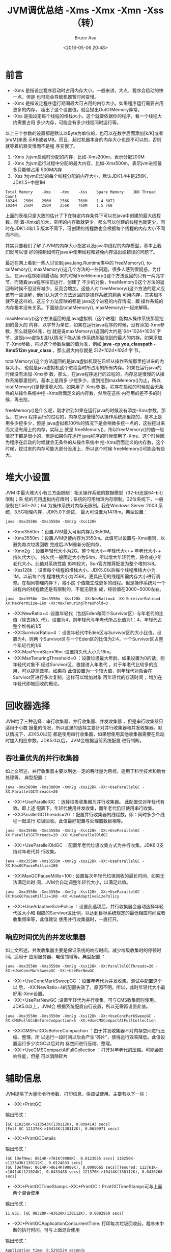 # -*- coding: utf-8-unix; -*-
#+TITLE:       JVM调优总结 -Xms -Xmx -Xmn -Xss（转）
#+AUTHOR:      Bruce Asu
#+EMAIL:       bruceasu@163.com
#+DATE:        <2016-05-06 20:48>
#+filetags:    java reprint
#+LANGUAGE:    en
#+OPTIONS:     H:7 num:nil toc:nil \n:nil ::t |:t ^:nil -:nil f:t *:t <:nil

* 前言
- -Xms 是指设定程序启动时占用内存大小。一般来讲，大点，程序会启动的快一点，但是
  也可能会导致机器暂时间变慢。
- -Xmx 是指设定程序运行期间最大可占用的内存大小。如果程序运行需要占用更多的内存，
  超出了这个设置值，就会抛出OutOfMemory异常。
- -Xss 是指设定每个线程的堆栈大小。这个就要依据你的程序，看一个线程大约需要占用
  多少内存，可能会有多少线程同时运行等。

以上三个参数的设置都是默认以Byte为单位的，也可以在数字后面添加[k/K]或者[m/M]来表
示KB或者MB。而且，超过机器本身的内存大小也是不可以的，否则就等着机器变慢而不是程
序变慢了。

1. -Xms 为jvm启动时分配的内存，比如-Xms200m，表示分配200M
2. -Xmx 为jvm运行过程中分配的最大内存，比如-Xms500m，表示jvm进程最多只能够占用
   500M内存
3. -Xss 为jvm启动的每个线程分配的内存大小，默认JDK1.4中是256K，JDK1.5+中是1M
#+BEGIN_EXAMPLE
Total Memory	-Xms	-Xmx	-Xss	Spare Memory	JDK	Thread Count
1024M	256M	256M	256K	768M	1.4	3072
1024M	256M	256M	256K	768M	1.5	768
#+END_EXAMPLE

上面的表格只是大致的估计了下在特定内存条件下可以在java中创建的最大线程数。随
着-Xmx的加大，空闲的内存数就更少，那么可以创建的线程也就更少，同时在JDK1.4和1.5
版本不同下，可创建的线程数也会根据每个线程的内存大小不同而不同。

其实只要我们了解了JVM的内存大小指定以及java中线程的内存模型，基本上我们就可以很
好的控制如何在java中使用线程和避免内存溢出或错误的问题了。

最近在网上看到一些人讨论到java.lang.Runtime类中的 freeMemory(), totalMemory(),
maxMemory()这几个方法的一些问题，很多人感到很疑惑，为什么，在java程序刚刚启动起
来的时候freeMemory()这个方法返回的只有一两兆字节，而随着java程序往前运行，创建了
不少的对象，freeMemory()这个方法的返回有时候不但没有减少，反而会增加。这些人对
freeMemory()这个方法的意义应该有一些误解，他们认为这个方法返回的是操作系统的剩余
可用内存，其实根本就不是这样的。这三个方法反映的都是 java这个进程的内存情况，跟
操作系统的内存根本没有关系。下面结合totalMemory(), maxMemory()一起来解释。

maxMemory()这个方法返回的是java虚拟机（这个进程）能构从操作系统那里挖到的最大的
内存，以字节为单位，如果在运行java程序的时候，没有添加-Xmx参数，那么就是64兆，也
就是说maxMemory()返回的大约是`64*1024*1024`字节，这是java虚拟机默认情况下能从操
作系统那里挖到的最大的内存。如果添加了-Xmx参数，将以这个参数后面的值为准，例如
*java -cp you_classpath -Xmx512m your_class* ，那么最大内存就是 /512*1024*1024/ 字
节。

totalMemory()这个方法返回的是java虚拟机现在已经从操作系统那里挖过来的内存大小，
也就是java虚拟机这个进程当时所占用的所有内存。如果在运行java的时候没有添加-Xms参
数，那么，在java程序运行的过程的，内存总是慢慢的从操作系统那里挖的，基本上是用多
少挖多少，直到挖到maxMemory()为止，所以totalMemory()是慢慢增大的。如果用了-Xms参
数，程序在启动的时候就会无条件的从操作系统中挖 -Xms后面定义的内存数，然后在这些
内存用的差不多的时候，再去挖。

freeMemory()是什么呢，刚才讲到如果在运行java的时候没有添加-Xms参数，那么，在java
程序运行的过程的，内存总是慢慢的从操作系统那里挖的，基本上是用多少挖多少，但是
java虚拟机100％的情况下是会稍微多挖一点的，这些挖过来而又没有用上的内存，实际上
就是 freeMemory()，所以freeMemory()的值一般情况下都是很小的，但是如果你在运行
java程序的时候使用了-Xms，这个时候因为程序在启动的时候就会无条件的从操作系统中
挖-Xms后面定义的内存数，这个时候，挖过来的内存可能大部分没用上，所以这个时候
freeMemory()可能会有些大。


* 堆大小设置
JVM 中最大堆大小有三方面限制：相关操作系统的数据模型（32-bt还是64-bit）限制；系
统的可用虚拟内存限制；系统的可用物理内存限制。32位系统下，一般限制在1.5G~2G；64
为操作系统对内存无限制。我在Windows Server 2003 系统，3.5G物理内存，JDK5.0下测试，
最大可设置为1478m。典型设置：
: java -Xmx3550m -Xms3550m -Xmn2g -Xss128k
- -Xmx3550m ：设置JVM最大可用内存为3550M。
- -Xms3550m ：设置JVM促使内存为3550m。此值可以设置与-Xmx相同，以避免每次垃圾回收
  完成后JVM重新分配内存。
- -Xmn2g ：设置年轻代大小为2G。整个堆大小=年轻代大小 + 年老代大小 + 持久代大小。
  持久代一般固定大小为64m，所以增大年轻代后，将会减小年老代大小。此值对系统性能
  影响较大，Sun官方推荐配置为整个堆的3/8。
- -Xss128k ：设置每个线程的堆栈大小。JDK5.0以后每个线程堆栈大小为1M，以前每个线
  程堆栈大小为256K。更具应用的线程所需内存大小进行调整。在相同物理内存下，减小这
  个值能生成更多的线程。但是操作系统对一个进程内的线程数还是有限制的，不能无限生
  成，经验值在3000~5000左右。

: java -Xmx3550m -Xms3550m -Xss128k -XX:NewRatio=4 -XX:SurvivorRatio=4 -XX:MaxPermSize=16m -XX:MaxTenuringThreshold=0
- -XX:NewRatio=4 :设置年轻代（包括Eden和两个Survivor区）与年老代的比值（除去持久
  代）。设置为4，则年轻代与年老代所占比值为1：4，年轻代占整个堆栈的1/5
- -XX:SurvivorRatio=4 ：设置年轻代中Eden区与Survivor区的大小比值。设置为4，则两
  个Survivor区与一个Eden区的比值为2:4，一个Survivor区占整个年轻代的1/6
- -XX:MaxPermSize=16m :设置持久代大小为16m。
- -XX:MaxTenuringThreshold=0 ：设置垃圾最大年龄。如果设置为0的话，则年轻代对象不
  经过Survivor区，直接进入年老代 。对于年老代比较多的应用，可以提高效率。如果将
  此值设置为一个较大值，则年轻代对象会在Survivor区进行多次复制，这样可以增加对象
  再年轻代的存活时间 ，增加在年轻代即被回收的概论。

* 回收器选择

JVM给了三种选择：串行收集器、并行收集器、并发收集器 ，但是串行收集器只适用于小数
据量的情况，所以这里的选择主要针对并行收集器和并发收集器。默认情况下，JDK5.0以前
都是使用串行收集器，如果想使用其他收集器需要在启动时加入相应参数。JDK5.0以后，
JVM会根据当前系统配置 进行判断。

** 吞吐量优先的并行收集器

如上文所述，并行收集器主要以到达一定的吞吐量为目标，适用于科学技术和后台处理等。
典型配置 ：

: java -Xmx3800m -Xms3800m -Xmn2g -Xss128k -XX:+UseParallelGC -XX:ParallelGCThreads=20
- -XX:+UseParallelGC ：选择垃圾收集器为并行收集器。 此配置仅对年轻代有效。即上述
  配置下，年轻代使用并发收集，而年老代仍旧使用串行收集。
- -XX:ParallelGCThreads=20 ：配置并行收集器的线程数，即：同时多少个线程一起进行
  垃圾回收。此值最好配置与处理器数目相等。

: java -Xmx3550m -Xms3550m -Xmn2g -Xss128k -XX:+UseParallelGC -XX:ParallelGCThreads=20 -XX:+UseParallelOldGC
- -XX:+UseParallelOldGC ：配置年老代垃圾收集方式为并行收集。JDK6.0支持对年老代并
  行收集。

: java -Xmx3550m -Xms3550m -Xmn2g -Xss128k -XX:+UseParallelGC -XX:MaxGCPauseMillis=100
- -XX:MaxGCPauseMillis=100 : 设置每次年轻代垃圾回收的最长时间，如果无法满足此时
  间，JVM会自动调整年轻代大小，以满足此值。
: java -Xmx3550m -Xms3550m -Xmn2g -Xss128k -XX:+UseParallelGC -XX:MaxGCPauseMillis=100 -XX:+UseAdaptiveSizePolicy
- -XX:+UseAdaptiveSizePolicy ：设置此选项后，并行收集器会自动选择年轻代区大小和
  相应的Survivor区比例，以达到目标系统规定的最低相应时间或者收集频率等，此值建议
  使用并行收集器时，一直打开。

** 响应时间优先的并发收集器
如上文所述，并发收集器主要是保证系统的响应时间，减少垃圾收集时的停顿时间。适用于
应用服务器、电信领域等。典型配置 ：
: java -Xmx3550m -Xms3550m -Xmn2g -Xss128k -XX:ParallelGCThreads=20 -XX:+UseConcMarkSweepGC -XX:+UseParNewGC
- -XX:+UseConcMarkSweepGC ：设置年老代为并发收集。测试中配置这个以
  后，-XX:NewRatio=4的配置失效了，原因不明。所以，此时年轻代大小最好用-Xmn设置。
- -XX:+UseParNewGC :设置年轻代为并行收集。可与CMS收集同时使用。JDK5.0以上，JVM会
  根据系统配置自行设置，所以无需再设置此值。
: java -Xmx3550m -Xms3550m -Xmn2g -Xss128k -XX:+UseConcMarkSweepGC -XX:CMSFullGCsBeforeCompaction=5 -XX:+UseCMSCompactAtFullCollection
- -XX:CMSFullGCsBeforeCompaction ：由于并发收集器不对内存空间进行压缩、整理，所
  以运行一段时间以后会产生“碎片”，使得运行效率降低。此值设置运行多少次GC以后对内
  存空间进行压缩、整理。
- -XX:+UseCMSCompactAtFullCollection ：打开对年老代的压缩。可能会影响性能，但是
  可以消除碎片

* 辅助信息
JVM提供了大量命令行参数，打印信息，供调试使用。主要有以下一些：
- -XX:+PrintGC
输出形式：
#+BEGIN_EXAMPLE
[GC 118250K->113543K(130112K), 0.0094143 secs]
[Full GC 121376K->10414K(130112K), 0.0650971 secs]
#+END_EXAMPLE
- -XX:+PrintGCDetails
输出形式：
#+BEGIN_EXAMPLE
[GC [DefNew: 8614K->781K(9088K), 0.0123035 secs] 118250K->113543K(130112K), 0.0124633 secs]
[GC [DefNew: 8614K->8614K(9088K), 0.0000665 secs][Tenured: 112761K->10414K(121024K), 0.0433488 secs] 121376K->10414K(130112K), 0.0436268 secs]
#+END_EXAMPLE
- -XX:+PrintGCTimeStamps -XX:+PrintGC：PrintGCTimeStamps可与上面两个混合使用
输出形式：
: 11.851: [GC 98328K->93620K(130112K), 0.0082960 secs]
- -XX:+PrintGCApplicationConcurrentTime: 打印每次垃圾回收前，程序未中断的执行时间。可与上面混合使用
输出形式：
: Application time: 0.5291524 seconds
- -XX:+PrintGCApplicationStoppedTime ：打印垃圾回收期间程序暂停的时间。可与上面混合使用
输出形式：
: Total time for which application threads were stopped: 0.0468229 seconds
- -XX:PrintHeapAtGC :打印GC前后的详细堆栈信息
输出形式：
#+BEGIN_EXAMPLE
34.702: [GC {Heap before gc invocations=7:
def new generation   total 55296K, used 52568K [0x1ebd0000, 0x227d0000, 0x227d0000)
eden space 49152K, 99% used [0x1ebd0000, 0x21bce430, 0x21bd0000)
from space 6144K, 55% used [0x221d0000, 0x22527e10, 0x227d0000)
to   space 6144K,   0% used [0x21bd0000, 0x21bd0000, 0x221d0000)
tenured generation   total 69632K, used 2696K [0x227d0000, 0x26bd0000, 0x26bd0000)
the space 69632K,   3% used [0x227d0000, 0x22a720f8, 0x22a72200, 0x26bd0000)
compacting perm gen total 8192K, used 2898K [0x26bd0000, 0x273d0000, 0x2abd0000)
   the space 8192K, 35% used [0x26bd0000, 0x26ea4ba8, 0x26ea4c00, 0x273d0000)
    ro space 8192K, 66% used [0x2abd0000, 0x2b12bcc0, 0x2b12be00, 0x2b3d0000)
    rw space 12288K, 46% used [0x2b3d0000, 0x2b972060, 0x2b972200, 0x2bfd0000)
34.735: [DefNew: 52568K->3433K(55296K), 0.0072126 secs] 55264K->6615K(124928K)Heap after gc invocations=8:
def new generation   total 55296K, used 3433K [0x1ebd0000, 0x227d0000, 0x227d0000)
eden space 49152K,   0% used [0x1ebd0000, 0x1ebd0000, 0x21bd0000)
from space 6144K, 55% used [0x21bd0000, 0x21f2a5e8, 0x221d0000)
to   space 6144K,   0% used [0x221d0000, 0x221d0000, 0x227d0000)
tenured generation   total 69632K, used 3182K [0x227d0000, 0x26bd0000, 0x26bd0000)
the space 69632K,   4% used [0x227d0000, 0x22aeb958, 0x22aeba00, 0x26bd0000)
compacting perm gen total 8192K, used 2898K [0x26bd0000, 0x273d0000, 0x2abd0000)
   the space 8192K, 35% used [0x26bd0000, 0x26ea4ba8, 0x26ea4c00, 0x273d0000)
    ro space 8192K, 66% used [0x2abd0000, 0x2b12bcc0, 0x2b12be00, 0x2b3d0000)
    rw space 12288K, 46% used [0x2b3d0000, 0x2b972060, 0x2b972200, 0x2bfd0000)
}
, 0.0757599 secs]
#+END_EXAMPLE
- -Xloggc:filename :与上面几个配合使用，把相关日志信息记录到文件以便分析。
* 常见配置汇总
** 堆设置
#+BEGIN_EXAMPLE
-Xms :初始堆大小
-Xmx :最大堆大小
-XX:NewSize=n :设置年轻代大小
-XX:NewRatio=n: 设置年轻代和年老代的比值。如:为3，表示年轻代与年老代比值为1：3，年轻代占整个年轻代年老代和的1/4
-XX:SurvivorRatio=n :年轻代中Eden区与两个Survivor区的比值。注意Survivor区有两个。如：3，表示Eden：Survivor=3：2，一个Survivor区占整个年轻代的1/5
-XX:MaxPermSize=n :设置持久代大小
#+END_EXAMPLE

** 收集器设置
#+BEGIN_SRC emacs-lisp
-XX:+UseSerialGC :设置串行收集器
-XX:+UseParallelGC :设置并行收集器
-XX:+UseParalledlOldGC :设置并行年老代收集器
-XX:+UseConcMarkSweepGC :设置并发收集器
#+END_SRC
** 垃圾回收统计信息
#+BEGIN_EXAMPLE
-XX:+PrintGC
-XX:+PrintGCDetails
-XX:+PrintGCTimeStamps
-Xloggc:filename

#+END_EXAMPLE

** 并行收集器设置
#+BEGIN_EXAMPLE
-XX:ParallelGCThreads=n :设置并行收集器收集时使用的CPU数。并行收集线程数。
-XX:MaxGCPauseMillis=n :设置并行收集最大暂停时间
-XX:GCTimeRatio=n :设置垃圾回收时间占程序运行时间的百分比。公式为1/(1+n)
#+END_EXAMPLE

** 并发收集器设置
#+BEGIN_EXAMPLE
-XX:+CMSIncrementalMode :设置为增量模式。适用于单CPU情况。
-XX:ParallelGCThreads=n :设置并发收集器年轻代收集方式为并行收集时，使用的CPU数。并行收集线程数。
#+END_EXAMPLE
* 调优总结
** 年轻代大小选择
- 响应时间优先的应用 ：尽可能设大，直到接近系统的最低响应时间限制 （根据实际情况选择）。在此种情况下，年轻代收集发生的频率也是最小的。同时，减少到达年老代的对象。
- 吞吐量优先的应用 ：尽可能的设置大，可能到达Gbit的程度。因为对响应时间没有要求，垃圾收集可以并行进行，一般适合8CPU以上的应用。

** 年老代大小选择
- 响应时间优先的应用 ：年老代使用并发收集器，所以其大小需要小心设置，一般要考虑并发会话率 和会话持续时间 等一些参数。如果堆设置小了，可以会造成内存碎片、高回收频率以及应用暂停而使用传统的标记清除方式；如果堆大了，则需要较长的收集时间。最优化的方案，一般需要参考以下数据获得：
  - 并发垃圾收集信息
  - 持久代并发收集次数
  - 传统GC信息
  - 花在年轻代和年老代回收上的时间比例
  - 减少年轻代和年老代花费的时间，一般会提高应用的效率

- 吞吐量优先的应用 ：一般吞吐量优先的应用都有一个很大的年轻代和一个较小的年老代。原因是，这样可以尽可能回收掉大部分短期对象，减少中期的对象，而年老代尽存放长期存活对象。

** 较小堆引起的碎片问题

因为年老代的并发收集器使用标记、清除算法，所以不会对堆进行压缩。当收集器回收时，他会把相邻的空间进行合并，这样可以分配给较大的对象。但是，当堆空间较小时，运行一段时间以后，就会出现“碎片”，如果并发收集器找不到足够的空间，那么并发收集器将会停止，然后使用传统的标记、清除方式进行回收。如果出现“碎片”，可能需要进行如下配置：
#+BEGIN_EXAMPLE
-XX:+UseCMSCompactAtFullCollection ：使用并发收集器时，开启对年老代的压缩。
-XX:CMSFullGCsBeforeCompaction=0 ：上面配置开启的情况下，这里设置多少次Full GC后，对年老代进行压缩
#+END_EXAMPLE

我在tomcat中的jvm连接数，和tomcat优化的使用如下：

1. tomcat7安装目录 /\bin\catalina.bat/   (linux修改的是catalina.sh文件)
   添加如下语句：
   : JAVA_OPTS=-Djava.awt.headless=true -Dfile.encoding=UTF-8 -server -Xms1024m -Xmx1024m -Xss1m -XX:NewSize=256m -XX:MaxNewSize=512m -XX:PermSize=256M  -XX:MaxPermSize=512m -XX:+DisableExplicitGC
2. 查看tomcat的JVM内存
   tomcat7中默认没有用户的，我们首先要添加用户有：
   修改tomcat7安装目录下 /\conf\tomcat-users.xml/
   #+BEGIN_EXAMPLE
   <!--############################################################-->
   <!--添加tomcat用户管理-->
   <rol rolename="manager-gui"/>
   <user username="tomcat" password="tomcat" roles="manager-gui"/>
   <!--############################################################-->
   #+END_EXAMPLE
   password是可以自由定义的。
3. 检查webapps下是否有Manager目录，一般发布时我们都把这个目录删除了，现在看来删
   除早了，在调试期要保留啊！
4. 访问地址： http://localhost:8080/manager/status 查看内存配置情况，经测试
   -Xms512m -Xmx512m与-Xms1024m -Xmx1024m内存使用情况不一样，使用1024的时候有一项
   内存使用99%。所以看来这个设置多少与实际机器有关，需要Manager进行查看后确定。
5. 在启动Tomcat中发现，有同志发布程序时把我们在TOMCAT7中引用的外部JAR包重复发布
   到LIB目录下了，我们以后在发布时要检查LIB下是不是包括el-api.jar jsp-api
   servlet-api,特别注意的是最后一个servlet-api，我发现两个项目都把它拷贝到了LIB
   目录下！！被我删除了。
6. 使用TOMAT的连接池：
   #+BEGIN_SRC xml
   <Executor name="tomcatThreadPool" namePrefix="catalina-exec-" maxThreads="300" minSpareThreads="50" maxIdleTime="15000"/>
   <Connector port="8080
     executor="tomcatThreadPool"
     protocol="org.apache.coyote.http11.Http11NioProtocol"
     redirectPort="8443"
     connectionTimeout="30000"
     enableLookups="false"
     keepAliveTimeout="15000"
     URIEncoding="UTF-8"
     maxHttpHeaderSize="32768"
     acceptCount="200"/>
   #+END_SRC
   说明：
   #+BEGIN_VERSE
maxThreads：最大线程数 300
minSpareThreads：初始化建立的线程数 50
maxThreads：一旦线程超过这个值，Tomcat就会关闭不再需要的线程
maxIdleTime：为最大空闲时间、单位为毫秒。
   #+END_VERSE

executor为线程池的名字，对应Executor 中的name属性；Connector 标签中不再有
maxThreads的设置。如果tomcat不使用线程池则基本配置如下：
#+BEGIN_SRC xml
<Connector port="8080"
  protocol="HTTP/1.1"
  redirectPort="8443"
  connectionTimeout="30000"
  keepAliveTimeout="15000"
  enableLookups="false"
  URIEncoding="UTF-8"
  maxHttpHeaderSize="32768"
  maxThreads="300"
  acceptCount="200"
/>
#+END_SRC

修改Tomcat的/conf目录下面的server.xml文件，针对端口为8080的连接器添加如下参数：
哭
#+BEGIN_EXAMPLE
    1. connectionTimeout：连接失效时间，单位为毫秒、默认为60s、这里设置为30s，如果用户请求在30s内未能进入请求队列，视为本次连接失败。
    2. keepAliveTimeout：连接的存活时间，默认和connectionTimeout一致，这里可以设为15s、这意味着15s之后本次连接关闭. 如果页面需要加载大量图片、js等静态资源，需要将参数适当调大一点、以免多次创建TCP连接。
    3. enableLookups：是否对连接到服务器的远程机器查询其DNS主机名，一般情况下这并不必要，因此设为false即可。
    4. URIEncoding：设置URL参数的编码格式为UTF-8编码，默认为ISO-8859-1编码。
    5. maxHttpHeaderSize：设置HTTP请求、响应的头部内容大小，默认为8192字节(8k)，此处设置为32768字节(32k)、和Nginx的设置保持一致。
    6. maxThreads：最大线程数、用于处理用户请求的线程数目，默认为200、此处设置为300
    7. acceptCount：用户请求等候队列的大小，默认为100、此处设置为200


#+END_EXAMPLE

Linux系统默认一个进程能够创建的最大线程数为1024、因此对高并发应用需要进行Linux内
核调优，至此文件server.xml修改后的内容如下所示：

再次登录查看状态，

 http://localhost:8080/manager/status

用户名、密码就是上边配置的。根据cpu、内存的大小来配置。

参考：
- http://blog.sina.com.cn/s/blog_3f12afd00100zpvf.html
- tomcat7 正式环境的优化http://energykey.iteye.com/blog/2072797
- tomcat内存配置优化 http://blog.csdn.net/kefeng824/article/details/31742423
- CentOS 6.5 下的tomcat优化 http://www.cnblogs.com/littlehb/archive/2013/04/02/2994785.html
- JVM（Java虚拟机）优化大全和案例实战--(重点推荐) http://blog.csdn.net/kthq/article/details/8618052
